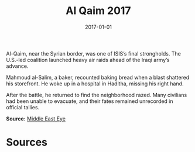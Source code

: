 #+TITLE: Al Qaim 2017
#+DATE: 2017-01-01
#+HUGO_BASE_DIR: ../../
#+HUGO_SECTION: essays
#+HUGO_TAGS: Civilians
#+EXPORT_FILE_NAME: 42-02-Al-Qaim-2017.org
#+LOCATION: Iraq
#+YEAR: 2017


Al-Qaim, near the Syrian border, was one of ISIS’s final strongholds. The U.S.-led coalition launched heavy air raids ahead of the Iraqi army’s advance.

Mahmoud al-Salim, a baker, recounted baking bread when a blast shattered his storefront. He woke up in a hospital in Haditha, missing his right hand.

After the battle, he returned to find the neighborhood razed. Many civilians had been unable to evacuate, and their fates remained unrecorded in official tallies.

**Source:** [[https://www.middleeasteye.net/news/iraq-al-qaim-battle-isis-us-airstrikes][Middle East Eye]]

* Sources
:PROPERTIES:
:EXPORT_EXCLUDE: t
:END:
